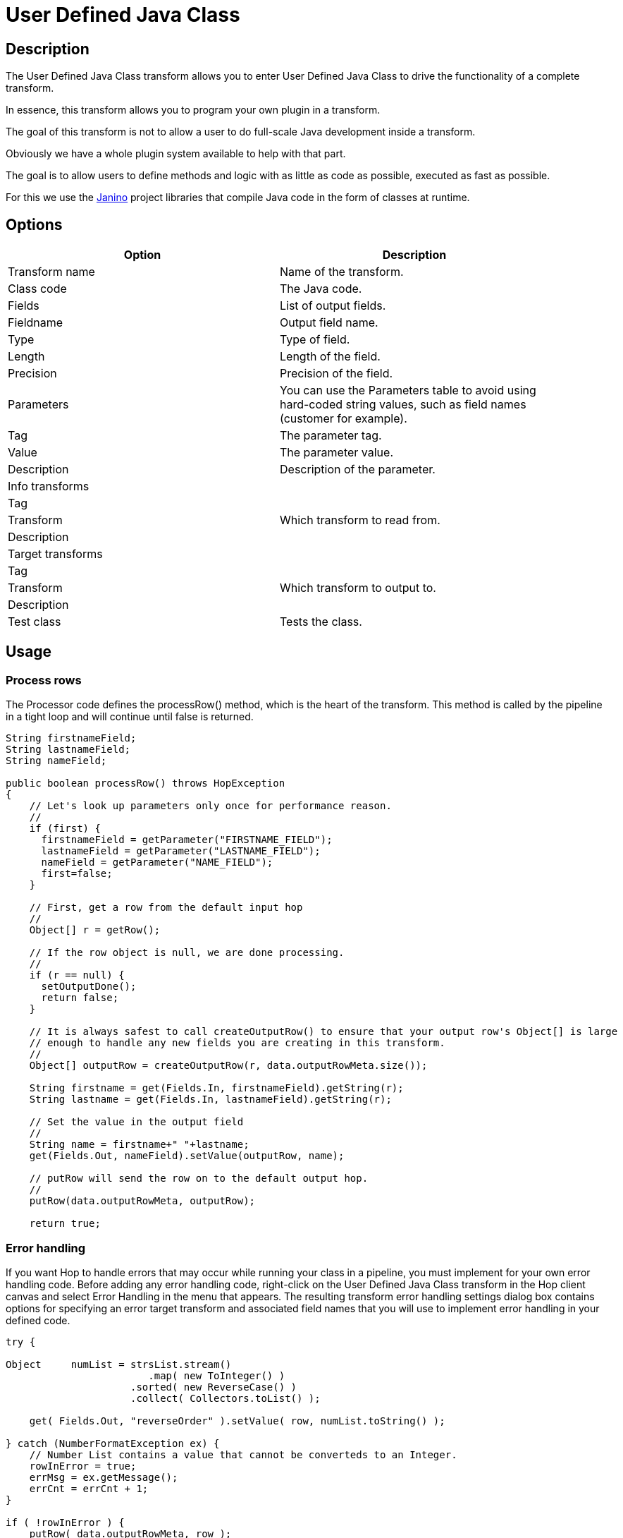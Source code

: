 ////
Licensed to the Apache Software Foundation (ASF) under one
or more contributor license agreements.  See the NOTICE file
distributed with this work for additional information
regarding copyright ownership.  The ASF licenses this file
to you under the Apache License, Version 2.0 (the
"License"); you may not use this file except in compliance
with the License.  You may obtain a copy of the License at
  http://www.apache.org/licenses/LICENSE-2.0
Unless required by applicable law or agreed to in writing,
software distributed under the License is distributed on an
"AS IS" BASIS, WITHOUT WARRANTIES OR CONDITIONS OF ANY
KIND, either express or implied.  See the License for the
specific language governing permissions and limitations
under the License.
////
:documentationPath: /pipeline/transforms/
:language: en_US
:description: The User Defined Java Class transform allows you to enter User Defined Java Class to drive the functionality of a complete transform.

= User Defined Java Class

== Description

The User Defined Java Class transform allows you to enter User Defined Java Class to drive the functionality of a complete transform.

In essence, this transform allows you to program your own plugin in a transform.

The goal of this transform is not to allow a user to do full-scale Java development inside a transform.

Obviously we have a whole plugin system available to help with that part.

The goal is to allow users to define methods and logic with as little as code as possible, executed as fast as possible.

For this we use the https://janino-compiler.github.io/janino/[Janino^] project libraries that compile Java code in the form of classes at runtime.

== Options

[width="90%",options="header"]
|===
|Option|Description
|Transform name|Name of the transform.
|Class code|The Java code.
|Fields|List of output fields.
|Fieldname|Output field name.
|Type|Type of field.
|Length|Length of the field.
|Precision|Precision of the field.
|Parameters|You can use the Parameters table to avoid using hard-coded string values, such as field names (customer for example).
|Tag|The parameter tag.
|Value|The parameter value.
|Description|Description of the parameter.
|Info transforms|
|Tag|
|Transform|Which transform to read from.
|Description|
|Target transforms|
|Tag|
|Transform|Which transform to output to.
|Description|
|Test class|Tests the class.
|===

== Usage

=== Process rows

The Processor code defines the processRow() method, which is the heart of the transform.
This method is called by the pipeline in a tight loop and will continue until false is returned.

[source,java]
----
String firstnameField;
String lastnameField;
String nameField;
 
public boolean processRow() throws HopException
{
    // Let's look up parameters only once for performance reason.
    //
    if (first) {
      firstnameField = getParameter("FIRSTNAME_FIELD");
      lastnameField = getParameter("LASTNAME_FIELD");
      nameField = getParameter("NAME_FIELD");
      first=false;
    }
 
    // First, get a row from the default input hop
    //
    Object[] r = getRow();
 
    // If the row object is null, we are done processing.
    //
    if (r == null) {
      setOutputDone();
      return false;
    }
 
    // It is always safest to call createOutputRow() to ensure that your output row's Object[] is large
    // enough to handle any new fields you are creating in this transform.
    //
    Object[] outputRow = createOutputRow(r, data.outputRowMeta.size());
 
    String firstname = get(Fields.In, firstnameField).getString(r);
    String lastname = get(Fields.In, lastnameField).getString(r);
 
    // Set the value in the output field
    //
    String name = firstname+" "+lastname;
    get(Fields.Out, nameField).setValue(outputRow, name);
 
    // putRow will send the row on to the default output hop.
    //
    putRow(data.outputRowMeta, outputRow);
 
    return true;
----

=== Error handling

If you want Hop to handle errors that may occur while running your class in a pipeline, you must implement for your own error handling code.
Before adding any error handling code, right-click on the User Defined Java Class transform in the Hop client canvas and select Error Handling in the menu that appears.
The resulting transform error handling settings dialog box contains options for specifying an error target transform and associated field names that you will use to implement error handling in your defined code.

[source,java]
----
try {

Object     numList = strsList.stream()
                        .map( new ToInteger() )
                     .sorted( new ReverseCase() )
                     .collect( Collectors.toList() );

    get( Fields.Out, "reverseOrder" ).setValue( row, numList.toString() );

} catch (NumberFormatException ex) {
    // Number List contains a value that cannot be converteds to an Integer.
    rowInError = true;
    errMsg = ex.getMessage();
    errCnt = errCnt + 1;
}

if ( !rowInError ) {
    putRow( data.outputRowMeta, row );
} else {
    // Output errors to the error hop. Right click on transform and choose "Error Handling..."
    putError(data.outputRowMeta, row, errCnt, errMsg, "Not allowed", "DEC_0");
}
----

The try in the code sample above tests to see if numList contains valid numbers.
If the list contains a number that is not valid, putError is used to handle the error and direct it to the wlog: ErrorPath transform in the sample pipeline.
The ErrorPath transform is also specified in the Target transforms tab of the User Define Java Class transform.

=== Logging 

You need to implement logging in your defined transform if you want Hop to log data actions from your class, such as read, write, output, or update data.
The following code is an example of how to implement logging:

[source,java]
----
putRow( data.outputMeta, r );

if ( checkFeedback( getLinesOutput() ) ) {
  if ( log.isBasic() ) {
    logBasic( "Have I got rows for you! " + getLinesOutput() );
  }
}
----

=== Class and code fragments

You can navigate through your defined classes along with related code snippets and fields through the Classes and Code Fragments panel.
You can right-click on any item in this tree to either Delete, Rename, or Show Sample.

**Classes**

The Classes folder indicates what classes have corresponding code block tabs in the Class Code panel.

**Code Snippits**

The Code Snippits folder shows the internal Hop code related to the User Defined Java Class transform.
These snippits are shown as reference for the code of your class.

**Input Fields**

The Input fields folder contains any input fields you define in your code.
While working with your defined code, you will be handling input and output fields.
Many ways exist for handling input fields.
For example, to start, examine the following description of an input row.

[source,java]
----
RowMetaInterface inputRowMeta = getInputRowMeta();
----

The inputRowMeta object contains the metadata of the input row.
It includes all the fields, their data types, lengths, names, format masks, and more.
You can use this object to look up input fields.
For example, if you want to look for a field called customer, you would use the following code.

[source,java]
----
ValueMetaInterface customer = inputRowMeta.searchValueMeta("year");
----

Because looking up field names can be slow if you need to do it for every row that passes through a pipeline, you could look up field names in advance in a first block of code, as shown in the following example:

[source,java]
----
if (first) {
 yearIndex = getInputRowMeta().indexOfValue(getParameter("YEAR"));
 if (yearIndex<0) {
   throw new HopException("Year field not found in the input row, check parameter 'YEAR'\!");
 }
}
----

To get the Integer value contained in the year field, you can then use the following construct.

[source,java]
----
Object[] r = getRow();
...
Long year = inputRowMeta().getInteger(r, yearIndex);
----

To make this process easier, you can use a shortcut in the following form.

[source,java]
----
Long year = get(Fields.In, "year").getInteger(r);
----

This method also takes into account the index-based optimization mentioned above.

== Metadata Injection Support

All fields of this transform support metadata injection.
You can use this transform with ETL Metadata Injection to pass metadata to your pipeline at runtime.